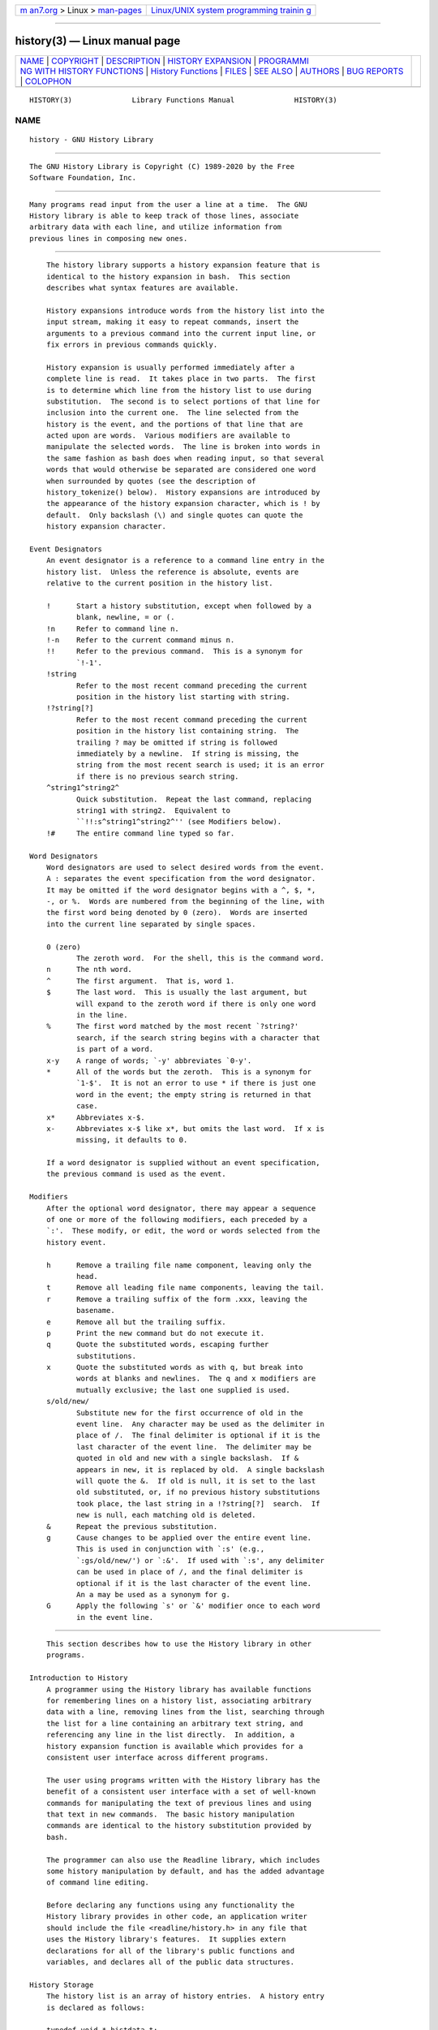 .. container:: page-top

.. container:: nav-bar

   +----------------------------------+----------------------------------+
   | `m                               | `Linux/UNIX system programming   |
   | an7.org <../../../index.html>`__ | trainin                          |
   | > Linux >                        | g <http://man7.org/training/>`__ |
   | `man-pages <../index.html>`__    |                                  |
   +----------------------------------+----------------------------------+

--------------

history(3) — Linux manual page
==============================

+-----------------------------------+-----------------------------------+
| `NAME <#NAME>`__ \|               |                                   |
| `COPYRIGHT <#COPYRIGHT>`__ \|     |                                   |
| `DESCRIPTION <#DESCRIPTION>`__ \| |                                   |
| `HISTORY                          |                                   |
| EXPANSION <#HISTORY_EXPANSION>`__ |                                   |
| \|                                |                                   |
| `PROGRAMMI                        |                                   |
| NG WITH HISTORY FUNCTIONS <#PROGR |                                   |
| AMMING_WITH_HISTORY_FUNCTIONS>`__ |                                   |
| \|                                |                                   |
| `History                          |                                   |
| Functions <#History_Functions>`__ |                                   |
| \| `FILES <#FILES>`__ \|          |                                   |
| `SEE ALSO <#SEE_ALSO>`__ \|       |                                   |
| `AUTHORS <#AUTHORS>`__ \|         |                                   |
| `BUG REPORTS <#BUG_REPORTS>`__ \| |                                   |
| `COLOPHON <#COLOPHON>`__          |                                   |
+-----------------------------------+-----------------------------------+
| .. container:: man-search-box     |                                   |
+-----------------------------------+-----------------------------------+

::

   HISTORY(3)              Library Functions Manual              HISTORY(3)

NAME
-------------------------------------------------

::

          history - GNU History Library


-----------------------------------------------------------

::

          The GNU History Library is Copyright (C) 1989-2020 by the Free
          Software Foundation, Inc.


---------------------------------------------------------------

::

          Many programs read input from the user a line at a time.  The GNU
          History library is able to keep track of those lines, associate
          arbitrary data with each line, and utilize information from
          previous lines in composing new ones.


---------------------------------------------------------------------------

::

          The history library supports a history expansion feature that is
          identical to the history expansion in bash.  This section
          describes what syntax features are available.

          History expansions introduce words from the history list into the
          input stream, making it easy to repeat commands, insert the
          arguments to a previous command into the current input line, or
          fix errors in previous commands quickly.

          History expansion is usually performed immediately after a
          complete line is read.  It takes place in two parts.  The first
          is to determine which line from the history list to use during
          substitution.  The second is to select portions of that line for
          inclusion into the current one.  The line selected from the
          history is the event, and the portions of that line that are
          acted upon are words.  Various modifiers are available to
          manipulate the selected words.  The line is broken into words in
          the same fashion as bash does when reading input, so that several
          words that would otherwise be separated are considered one word
          when surrounded by quotes (see the description of
          history_tokenize() below).  History expansions are introduced by
          the appearance of the history expansion character, which is ! by
          default.  Only backslash (\) and single quotes can quote the
          history expansion character.

      Event Designators
          An event designator is a reference to a command line entry in the
          history list.  Unless the reference is absolute, events are
          relative to the current position in the history list.

          !      Start a history substitution, except when followed by a
                 blank, newline, = or (.
          !n     Refer to command line n.
          !-n    Refer to the current command minus n.
          !!     Refer to the previous command.  This is a synonym for
                 `!-1'.
          !string
                 Refer to the most recent command preceding the current
                 position in the history list starting with string.
          !?string[?]
                 Refer to the most recent command preceding the current
                 position in the history list containing string.  The
                 trailing ? may be omitted if string is followed
                 immediately by a newline.  If string is missing, the
                 string from the most recent search is used; it is an error
                 if there is no previous search string.
          ^string1^string2^
                 Quick substitution.  Repeat the last command, replacing
                 string1 with string2.  Equivalent to
                 ``!!:s^string1^string2^'' (see Modifiers below).
          !#     The entire command line typed so far.

      Word Designators
          Word designators are used to select desired words from the event.
          A : separates the event specification from the word designator.
          It may be omitted if the word designator begins with a ^, $, *,
          -, or %.  Words are numbered from the beginning of the line, with
          the first word being denoted by 0 (zero).  Words are inserted
          into the current line separated by single spaces.

          0 (zero)
                 The zeroth word.  For the shell, this is the command word.
          n      The nth word.
          ^      The first argument.  That is, word 1.
          $      The last word.  This is usually the last argument, but
                 will expand to the zeroth word if there is only one word
                 in the line.
          %      The first word matched by the most recent `?string?'
                 search, if the search string begins with a character that
                 is part of a word.
          x-y    A range of words; `-y' abbreviates `0-y'.
          *      All of the words but the zeroth.  This is a synonym for
                 `1-$'.  It is not an error to use * if there is just one
                 word in the event; the empty string is returned in that
                 case.
          x*     Abbreviates x-$.
          x-     Abbreviates x-$ like x*, but omits the last word.  If x is
                 missing, it defaults to 0.

          If a word designator is supplied without an event specification,
          the previous command is used as the event.

      Modifiers
          After the optional word designator, there may appear a sequence
          of one or more of the following modifiers, each preceded by a
          `:'.  These modify, or edit, the word or words selected from the
          history event.

          h      Remove a trailing file name component, leaving only the
                 head.
          t      Remove all leading file name components, leaving the tail.
          r      Remove a trailing suffix of the form .xxx, leaving the
                 basename.
          e      Remove all but the trailing suffix.
          p      Print the new command but do not execute it.
          q      Quote the substituted words, escaping further
                 substitutions.
          x      Quote the substituted words as with q, but break into
                 words at blanks and newlines.  The q and x modifiers are
                 mutually exclusive; the last one supplied is used.
          s/old/new/
                 Substitute new for the first occurrence of old in the
                 event line.  Any character may be used as the delimiter in
                 place of /.  The final delimiter is optional if it is the
                 last character of the event line.  The delimiter may be
                 quoted in old and new with a single backslash.  If &
                 appears in new, it is replaced by old.  A single backslash
                 will quote the &.  If old is null, it is set to the last
                 old substituted, or, if no previous history substitutions
                 took place, the last string in a !?string[?]  search.  If
                 new is null, each matching old is deleted.
          &      Repeat the previous substitution.
          g      Cause changes to be applied over the entire event line.
                 This is used in conjunction with `:s' (e.g.,
                 `:gs/old/new/') or `:&'.  If used with `:s', any delimiter
                 can be used in place of /, and the final delimiter is
                 optional if it is the last character of the event line.
                 An a may be used as a synonym for g.
          G      Apply the following `s' or `&' modifier once to each word
                 in the event line.


-------------------------------------------------------------------------------------------------------------

::

          This section describes how to use the History library in other
          programs.

      Introduction to History
          A programmer using the History library has available functions
          for remembering lines on a history list, associating arbitrary
          data with a line, removing lines from the list, searching through
          the list for a line containing an arbitrary text string, and
          referencing any line in the list directly.  In addition, a
          history expansion function is available which provides for a
          consistent user interface across different programs.

          The user using programs written with the History library has the
          benefit of a consistent user interface with a set of well-known
          commands for manipulating the text of previous lines and using
          that text in new commands.  The basic history manipulation
          commands are identical to the history substitution provided by
          bash.

          The programmer can also use the Readline library, which includes
          some history manipulation by default, and has the added advantage
          of command line editing.

          Before declaring any functions using any functionality the
          History library provides in other code, an application writer
          should include the file <readline/history.h> in any file that
          uses the History library's features.  It supplies extern
          declarations for all of the library's public functions and
          variables, and declares all of the public data structures.

      History Storage
          The history list is an array of history entries.  A history entry
          is declared as follows:

          typedef void * histdata_t;

          typedef struct _hist_entry {
            char *line;
            char *timestamp;
            histdata_t data;
          } HIST_ENTRY;

          The history list itself might therefore be declared as

          HIST_ENTRY ** the_history_list;

          The state of the History library is encapsulated into a single
          structure:

          /*
           * A structure used to pass around the current state of the history.
           */
          typedef struct _hist_state {
            HIST_ENTRY **entries; /* Pointer to the entries themselves. */
            int offset;           /* The location pointer within this array. */
            int length;           /* Number of elements within this array. */
            int size;             /* Number of slots allocated to this array. */
            int flags;
          } HISTORY_STATE;

          If the flags member includes HS_STIFLED, the history has been
          stifled.


---------------------------------------------------------------------------

::

          This section describes the calling sequence for the various
          functions exported by the GNU History library.

      Initializing History and State Management
          This section describes functions used to initialize and manage
          the state of the History library when you want to use the history
          functions in your program.

          void using_history (void)
          Begin a session in which the history functions might be used.
          This initializes the interactive variables.

          HISTORY_STATE * history_get_history_state (void)
          Return a structure describing the current state of the input
          history.

          void history_set_history_state (HISTORY_STATE *state)
          Set the state of the history list according to state.

      History List Management
          These functions manage individual entries on the history list, or
          set parameters managing the list itself.

          void add_history (const char *string)
          Place string at the end of the history list.  The associated data
          field (if any) is set to NULL.  If the maximum number of history
          entries has been set using stifle_history(), and the new number
          of history entries would exceed that maximum, the oldest history
          entry is removed.

          void add_history_time (const char *string)
          Change the time stamp associated with the most recent history
          entry to string.

          HIST_ENTRY * remove_history (int which)
          Remove history entry at offset which from the history.  The
          removed element is returned so you can free the line, data, and
          containing structure.

          histdata_t free_history_entry (HIST_ENTRY *histent)
          Free the history entry histent and any history library private
          data associated with it.  Returns the application-specific data
          so the caller can dispose of it.

          HIST_ENTRY * replace_history_entry (int which, const char *line,
          histdata_t data)
          Make the history entry at offset which have line and data.  This
          returns the old entry so the caller can dispose of any
          application-specific data.  In the case of an invalid which, a
          NULL pointer is returned.

          void clear_history (void)
          Clear the history list by deleting all the entries.

          void stifle_history (int max)
          Stifle the history list, remembering only the last max entries.
          The history list will contain only max entries at a time.

          int unstifle_history (void)
          Stop stifling the history.  This returns the previously-set
          maximum number of history entries (as set by stifle_history()).
          history was stifled.  The value is positive if the history was
          stifled, negative if it wasn't.

          int history_is_stifled (void)
          Returns non-zero if the history is stifled, zero if it is not.

      Information About the History List
          These functions return information about the entire history list
          or individual list entries.

          HIST_ENTRY ** history_list (void)
          Return a NULL terminated array of HIST_ENTRY * which is the
          current input history.  Element 0 of this list is the beginning
          of time.  If there is no history, return NULL.

          int where_history (void)
          Returns the offset of the current history element.

          HIST_ENTRY * current_history (void)
          Return the history entry at the current position, as determined
          by where_history().  If there is no entry there, return a NULL
          pointer.

          HIST_ENTRY * history_get (int offset)
          Return the history entry at position offset.  The range of valid
          values of offset starts at history_base and ends at
          history_length - 1.  If there is no entry there, or if offset is
          outside the valid range, return a NULL pointer.

          time_t history_get_time (HIST_ENTRY *)
          Return the time stamp associated with the history entry passed as
          the argument.

          int history_total_bytes (void)
          Return the number of bytes that the primary history entries are
          using.  This function returns the sum of the lengths of all the
          lines in the history.

      Moving Around the History List
          These functions allow the current index into the history list to
          be set or changed.

          int history_set_pos (int pos)
          Set the current history offset to pos, an absolute index into the
          list.  Returns 1 on success, 0 if pos is less than zero or
          greater than the number of history entries.

          HIST_ENTRY * previous_history (void)
          Back up the current history offset to the previous history entry,
          and return a pointer to that entry.  If there is no previous
          entry, return a NULL pointer.

          HIST_ENTRY * next_history (void)
          If the current history offset refers to a valid history entry,
          increment the current history offset.  If the possibly-
          incremented history offset refers to a valid history entry,
          return a pointer to that entry; otherwise, return a NULL pointer.

      Searching the History List
          These functions allow searching of the history list for entries
          containing a specific string.  Searching may be performed both
          forward and backward from the current history position.  The
          search may be anchored, meaning that the string must match at the
          beginning of the history entry.

          int history_search (const char *string, int direction)
          Search the history for string, starting at the current history
          offset.  If direction is less than 0, then the search is through
          previous entries, otherwise through subsequent entries.  If
          string is found, then the current history index is set to that
          history entry, and the value returned is the offset in the line
          of the entry where string was found.  Otherwise, nothing is
          changed, and a -1 is returned.

          int history_search_prefix (const char *string, int direction)
          Search the history for string, starting at the current history
          offset.  The search is anchored: matching lines must begin with
          string.  If direction is less than 0, then the search is through
          previous entries, otherwise through subsequent entries.  If
          string is found, then the current history index is set to that
          entry, and the return value is 0.  Otherwise, nothing is changed,
          and a -1 is returned.

          int history_search_pos (const char *string, int direction, int
          pos)
          Search for string in the history list, starting at pos, an
          absolute index into the list.  If direction is negative, the
          search proceeds backward from pos, otherwise forward.  Returns
          the absolute index of the history element where string was found,
          or -1 otherwise.

      Managing the History File
          The History library can read the history from and write it to a
          file.  This section documents the functions for managing a
          history file.

          int read_history (const char *filename)
          Add the contents of filename to the history list, a line at a
          time.  If filename is NULL, then read from ~/.history.  Returns 0
          if successful, or errno if not.

          int read_history_range (const char *filename, int from, int to)
          Read a range of lines from filename, adding them to the history
          list.  Start reading at line from and end at to.  If from is
          zero, start at the beginning.  If to is less than from, then read
          until the end of the file.  If filename is NULL, then read from
          ~/.history.  Returns 0 if successful, or errno if not.

          int write_history (const char *filename)
          Write the current history to filename, overwriting filename if
          necessary.  If filename is NULL, then write the history list to
          ~/.history.  Returns 0 on success, or errno on a read or write
          error.

          int append_history (int nelements, const char *filename)
          Append the last nelements of the history list to filename.  If
          filename is NULL, then append to ~/.history.  Returns 0 on
          success, or errno on a read or write error.

          int history_truncate_file (const char *filename, int nlines)
          Truncate the history file filename, leaving only the last nlines
          lines.  If filename is NULL, then ~/.history is truncated.
          Returns 0 on success, or errno on failure.

      History Expansion
          These functions implement history expansion.

          int history_expand (char *string, char **output)
          Expand string, placing the result into output, a pointer to a
          string.  Returns:
                 0      If no expansions took place (or, if the only change
                        in the text was the removal of escape characters
                        preceding the history expansion character);
                 1      if expansions did take place;
                 -1     if there was an error in expansion;
                 2      if the returned line should be displayed, but not
                        executed, as with the :p modifier.
          If an error occurred in expansion, then output contains a
          descriptive error message.

          char * get_history_event (const char *string, int *cindex, int
          qchar)
          Returns the text of the history event beginning at string +
          *cindex.  *cindex is modified to point to after the event
          specifier.  At function entry, cindex points to the index into
          string where the history event specification begins.  qchar is a
          character that is allowed to end the event specification in
          addition to the ``normal'' terminating characters.

          char ** history_tokenize (const char *string)
          Return an array of tokens parsed out of string, much as the shell
          might.  The tokens are split on the characters in the
          history_word_delimiters variable, and shell quoting conventions
          are obeyed.

          char * history_arg_extract (int first, int last, const char
          *string)
          Extract a string segment consisting of the first through last
          arguments present in string.  Arguments are split using
          history_tokenize().

      History Variables
          This section describes the externally-visible variables exported
          by the GNU History Library.

          int history_base
          The logical offset of the first entry in the history list.

          int history_length
          The number of entries currently stored in the history list.

          int history_max_entries
          The maximum number of history entries.  This must be changed
          using stifle_history().

          int history_write_timestamps
          If non-zero, timestamps are written to the history file, so they
          can be preserved between sessions.  The default value is 0,
          meaning that timestamps are not saved.  The current timestamp
          format uses the value of history_comment_char to delimit
          timestamp entries in the history file.  If that variable does not
          have a value (the default), timestamps will not be written.

          char history_expansion_char
          The character that introduces a history event.  The default is !.
          Setting this to 0 inhibits history expansion.

          char history_subst_char
          The character that invokes word substitution if found at the
          start of a line.  The default is ^.

          char history_comment_char
          During tokenization, if this character is seen as the first
          character of a word, then it and all subsequent characters up to
          a newline are ignored, suppressing history expansion for the
          remainder of the line.  This is disabled by default.

          char * history_word_delimiters
          The characters that separate tokens for history_tokenize().  The
          default value is " \t\n()<>;&|".

          char * history_no_expand_chars
          The list of characters which inhibit history expansion if found
          immediately following history_expansion_char.  The default is
          space, tab, newline, \r, and =.

          char * history_search_delimiter_chars
          The list of additional characters which can delimit a history
          search string, in addition to space, tab, : and ? in the case of
          a substring search.  The default is empty.

          int history_quotes_inhibit_expansion
          If non-zero, double-quoted words are not scanned for the history
          expansion character or the history comment character.  The
          default value is 0.

          rl_linebuf_func_t * history_inhibit_expansion_function
          This should be set to the address of a function that takes two
          arguments: a char * (string) and an int index into that string
          (i).  It should return a non-zero value if the history expansion
          starting at string[i] should not be performed; zero if the
          expansion should be done.  It is intended for use by applications
          like bash that use the history expansion character for additional
          purposes.  By default, this variable is set to NULL.


---------------------------------------------------

::

          ~/.history
                 Default filename for reading and writing saved history


---------------------------------------------------------

::

          The Gnu Readline Library, Brian Fox and Chet Ramey
          The Gnu History Library, Brian Fox and Chet Ramey
          bash(1)
          readline(3)


-------------------------------------------------------

::

          Brian Fox, Free Software Foundation
          bfox@gnu.org

          Chet Ramey, Case Western Reserve University
          chet.ramey@case.edu


---------------------------------------------------------------

::

          If you find a bug in the history library, you should report it.
          But first, you should make sure that it really is a bug, and that
          it appears in the latest version of the history library that you
          have.

          Once you have determined that a bug actually exists, mail a bug
          report to bug-readline@gnu.org.  If you have a fix, you are
          welcome to mail that as well!  Suggestions and `philosophical'
          bug reports may be mailed to bug-readline@gnu.org or posted to
          the Usenet newsgroup gnu.bash.bug.

          Comments and bug reports concerning this manual page should be
          directed to chet.ramey@case.edu.

COLOPHON
---------------------------------------------------------

::

          This page is part of the readline (GNU Readline library) project.
          Information about the project can be found at 
          ⟨http://www.gnu.org/software/readline/⟩.  If you have a bug report
          for this manual page, see
          ⟨http://cnswww.cns.cwru.edu/php/chet/readline/rltop.html#Bugs⟩.
          This page was obtained from the project's upstream Git repository
          ⟨git://git.savannah.gnu.org/readline.git⟩ on 2021-08-27.  (At
          that time, the date of the most recent commit that was found in
          the repository was 2021-05-04.)  If you discover any rendering
          problems in this HTML version of the page, or you believe there
          is a better or more up-to-date source for the page, or you have
          corrections or improvements to the information in this COLOPHON
          (which is not part of the original manual page), send a mail to
          man-pages@man7.org

   GNU History 8.1               2020 July 17                    HISTORY(3)

--------------

--------------

.. container:: footer

   +-----------------------+-----------------------+-----------------------+
   | HTML rendering        |                       | |Cover of TLPI|       |
   | created 2021-08-27 by |                       |                       |
   | `Michael              |                       |                       |
   | Ker                   |                       |                       |
   | risk <https://man7.or |                       |                       |
   | g/mtk/index.html>`__, |                       |                       |
   | author of `The Linux  |                       |                       |
   | Programming           |                       |                       |
   | Interface <https:     |                       |                       |
   | //man7.org/tlpi/>`__, |                       |                       |
   | maintainer of the     |                       |                       |
   | `Linux man-pages      |                       |                       |
   | project <             |                       |                       |
   | https://www.kernel.or |                       |                       |
   | g/doc/man-pages/>`__. |                       |                       |
   |                       |                       |                       |
   | For details of        |                       |                       |
   | in-depth **Linux/UNIX |                       |                       |
   | system programming    |                       |                       |
   | training courses**    |                       |                       |
   | that I teach, look    |                       |                       |
   | `here <https://ma     |                       |                       |
   | n7.org/training/>`__. |                       |                       |
   |                       |                       |                       |
   | Hosting by `jambit    |                       |                       |
   | GmbH                  |                       |                       |
   | <https://www.jambit.c |                       |                       |
   | om/index_en.html>`__. |                       |                       |
   +-----------------------+-----------------------+-----------------------+

--------------

.. container:: statcounter

   |Web Analytics Made Easy - StatCounter|

.. |Cover of TLPI| image:: https://man7.org/tlpi/cover/TLPI-front-cover-vsmall.png
   :target: https://man7.org/tlpi/
.. |Web Analytics Made Easy - StatCounter| image:: https://c.statcounter.com/7422636/0/9b6714ff/1/
   :class: statcounter
   :target: https://statcounter.com/
